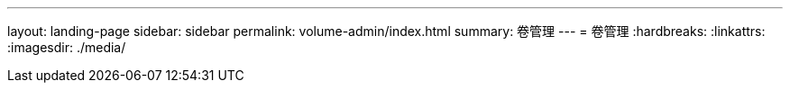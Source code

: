---
layout: landing-page 
sidebar: sidebar 
permalink: volume-admin/index.html 
summary: 卷管理 
---
= 卷管理
:hardbreaks:
:linkattrs: 
:imagesdir: ./media/


